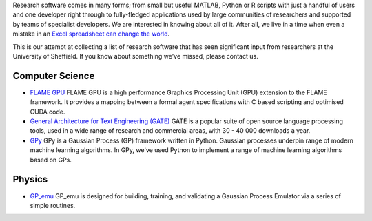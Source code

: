 .. title: Research Software Forged in Sheffield
.. slug: index
.. date: 2015-12-19 18:38:07 UTC
.. tags:
.. category:
.. link:
.. description:
.. type: text

Research software comes in many forms; from small but useful MATLAB, Python or R scripts with just a handful of users and one developer right through to fully-fledged applications used by large communities of researchers and supported by teams of specialist developers.  We are interested in knowing about all of it.  After all, we live in a time when even a mistake in an `Excel spreadsheet can change the world <http://arstechnica.com/tech-policy/2013/04/microsoft-excel-the-ruiner-of-global-economies/>`_.

This is our attempt at collecting a list of research software that has seen significant input from researchers at the University of Sheffield. If you know about something we've missed, please contact us.

Computer Science
----------------

* `FLAME GPU <http://www.flamegpu.com/home>`_ FLAME GPU is a high performance Graphics Processing Unit (GPU) extension to the FLAME framework. It provides a mapping between a formal agent specifications with C based scripting and optimised CUDA code.
* `General Architecture for Text Engineering (GATE) <https://gate.ac.uk/>`_ GATE is a popular suite of open source language processing tools, used in a wide range of research and commercial areas, with 30 - 40 000 downloads a year.
* `GPy <http://sheffieldml.github.io/GPy/>`_ GPy is a Gaussian Process (GP) framework written in Python. Gaussian processes underpin range of modern machine learning algorithms. In GPy, we've used Python to implement a range of machine learning algorithms based on GPs.

Physics
-------
* `GP_emu <https://github.com/samcoveney/GP_emu>`_ GP_emu is designed for building, training, and validating a Gaussian Process Emulator via a series of simple routines.
